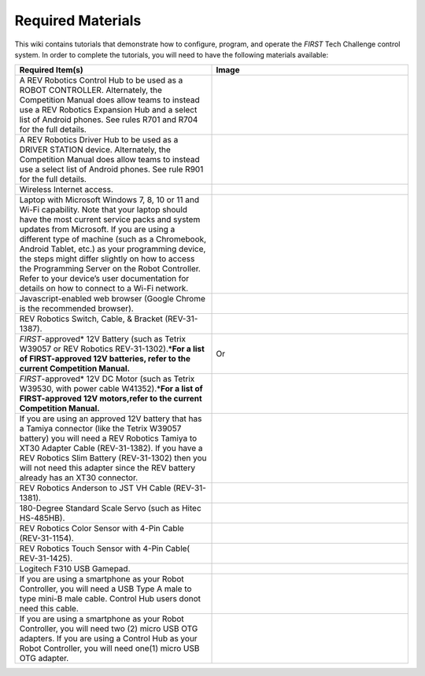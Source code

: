 Required Materials
==================

This wiki contains tutorials that demonstrate how to configure, program, and
operate the *FIRST* Tech Challenge control system. In order to complete the
tutorials, you will need to have the following materials available:

.. |androidphones| image:: images/twoAndroidPhones.jpg
.. |chandphones| image:: images/ControlHubAndPhone.jpg

.. |wifi| image:: images/WiFiSymbol.jpg

.. |laptop| image:: images/Laptop.jpg

.. |chrome| image:: images/ChromeBrowser.jpg

.. |exhub| image:: images/ExpansionHub.jpg

.. |switch| image:: images/REVSwitch.jpg

.. |tamiya| image:: images/TamiyaAdapter.jpg

.. |battery| image:: images/Battery.jpg
.. |slimbattery| image:: images/REVSlimBattery.jpg

.. |motor| image:: images/MotorAndCable.jpg

.. |jst| image:: images/AndersonToJST.jpg

.. |servo| image:: images/HitecServo.jpg

.. |color| image:: images/REVColorSensor.jpg

.. |touch| image:: images/REVTouchSensor.jpg

.. |usba| image:: images/USBTypeACable.jpg

.. |otg| image:: images/OTGAdapter.jpg

.. |f310| image:: images/LogitechF310.jpg

.. |driverhub| image:: images/driverHub.png


.. list-table::
   :widths: 50 50
   :class: longtable
   :header-rows: 1

   * - Required Item(s)
     - Image

   * - A REV Robotics Control Hub to be used as a ROBOT CONTROLLER.
       Alternately, the Competition Manual does allow teams to instead
       use a REV Robotics Expansion Hub and a select list of Android
       phones. See rules R701 and R704 for the full details.
     - |chandphones| |exhub|
   
   * - A REV Robotics Driver Hub to be used as a DRIVER STATION device.
       Alternately, the Competition Manual does allow teams to instead
       use a select list of Android phones. See rule R901 for the full
       details.
     - |driverhub|

   * - Wireless Internet access.
     - |wifi|

   * - Laptop with Microsoft Windows 7, 8, 10 or 11 and Wi-Fi capability. Note that your laptop should have the most current service packs and system updates from Microsoft. If you are using a different type of machine (such as a Chromebook, Android Tablet, etc.) as your programming device, the steps might differ slightly on how to access the Programming Server on the Robot Controller. Refer to your device’s user documentation for details on how to connect to a Wi-Fi network.
     - |laptop|

   * - Javascript-enabled web browser (Google Chrome is the recommended browser).
     - |chrome|

   * - REV Robotics Switch, Cable, & Bracket (REV-31-1387).
     - |switch|
  
   * - *FIRST*-approved\* 12V Battery (such as Tetrix W39057 or REV Robotics REV-31-1302).\*\ **For a list of FIRST-approved 12V batteries, refer to the current Competition Manual.**\
     - |battery|   Or |slimbattery|

   * - *FIRST*-approved\* 12V DC Motor (such as Tetrix W39530, with power cable W41352).\*\ **For a list of FIRST-approved 12V motors,refer to the current Competition Manual.**\
     - |motor|


   * - If you are using an approved 12V battery that has a Tamiya connector (like the Tetrix W39057 battery) you will need a REV Robotics Tamiya to XT30 Adapter Cable (REV-31-1382). If you have a REV Robotics Slim Battery (REV-31-1302) then you will not need this adapter since the REV battery already has an XT30 connector.
     - |tamiya|
  
   * - REV Robotics Anderson to JST VH Cable (REV-31-1381).
     - |jst|

   * - 180-Degree Standard Scale Servo (such as Hitec HS-485HB).
     - |servo|

   * - REV Robotics Color Sensor with 4-Pin Cable (REV-31-1154).
     - |color|

   * - REV Robotics Touch Sensor with 4-Pin Cable( REV-31-1425).
     - |touch|
  
   * - Logitech F310 USB Gamepad.
     - |f310|

   * - If you are using a smartphone as your Robot Controller, you will need a USB Type A male to type mini-B male cable. Control Hub users donot need this cable.
     - |usba|

   * - If you are using a smartphone as your Robot Controller, you will need two (2) micro USB OTG adapters. If you are using a Control Hub as your Robot Controller, you will need one(1) micro USB OTG adapter.
     - |otg|   |otg|
